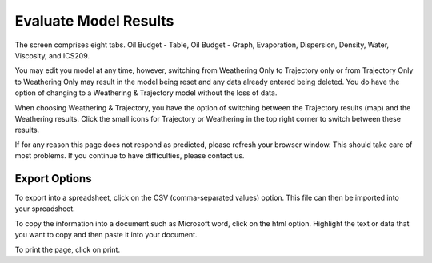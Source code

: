 .. keywords
   evaluate, oil budget, graph, table, evaporation, density, water, viscosity, ics209, export, weathering, trajectory

Evaluate Model Results
^^^^^^^^^^^^^^^^^^^^^^^^^^^^^^

The screen comprises eight tabs. Oil Budget - Table, Oil Budget - Graph, Evaporation, Dispersion, Density, Water, Viscosity, and ICS209.

You may edit you model at any time, however, switching from Weathering Only to Trajectory only or from Trajectory Only to Weathering Only may result in the model being reset and any data already entered being deleted. You do have the option of changing to a Weathering & Trajectory model without the loss of data.

When choosing Weathering & Trajectory, you have the option of switching between the Trajectory results (map) and the Weathering results. Click the small icons for Trajectory or Weathering in the top right corner to switch between these results.

If for any reason this page does not respond as predicted, please refresh your browser window. This should take care of most problems. If you continue to have difficulties, please contact us.


Export Options
================================

To export into a spreadsheet, click on the CSV (comma-separated values) option. This file can then be imported into your spreadsheet.

To copy the information into a document such as Microsoft word, click on the html option. Highlight the text or data that you want to copy and then paste it into your document.

To print the page, click on print.
